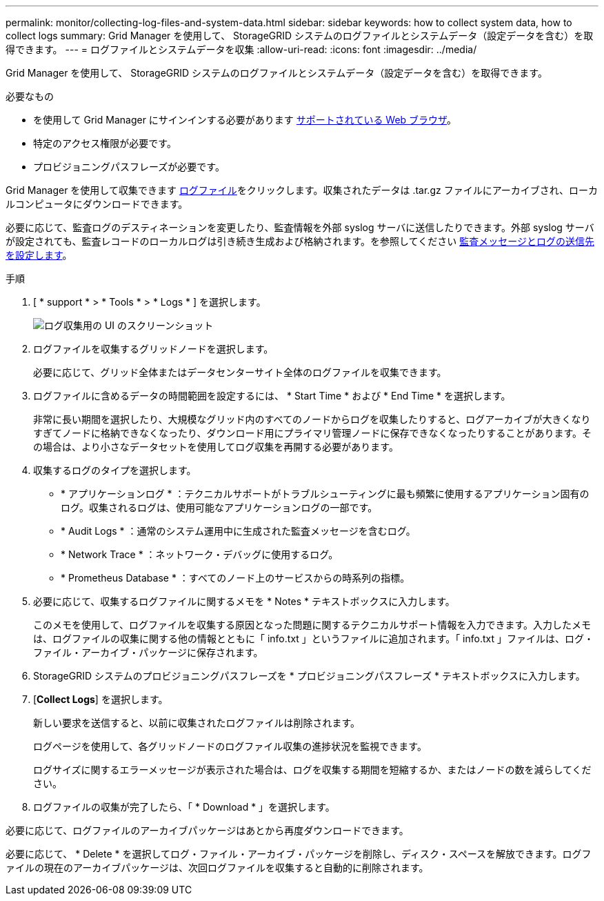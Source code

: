 ---
permalink: monitor/collecting-log-files-and-system-data.html 
sidebar: sidebar 
keywords: how to collect system data, how to collect logs 
summary: Grid Manager を使用して、 StorageGRID システムのログファイルとシステムデータ（設定データを含む）を取得できます。 
---
= ログファイルとシステムデータを収集
:allow-uri-read: 
:icons: font
:imagesdir: ../media/


[role="lead"]
Grid Manager を使用して、 StorageGRID システムのログファイルとシステムデータ（設定データを含む）を取得できます。

.必要なもの
* を使用して Grid Manager にサインインする必要があります xref:../admin/web-browser-requirements.adoc[サポートされている Web ブラウザ]。
* 特定のアクセス権限が必要です。
* プロビジョニングパスフレーズが必要です。


Grid Manager を使用して収集できます xref:logs-files-reference.adoc[ログファイル]をクリックします。収集されたデータは .tar.gz ファイルにアーカイブされ、ローカルコンピュータにダウンロードできます。

必要に応じて、監査ログのデスティネーションを変更したり、監査情報を外部 syslog サーバに送信したりできます。外部 syslog サーバが設定されても、監査レコードのローカルログは引き続き生成および格納されます。を参照してください xref:../monitor/configure-audit-messages.adoc[監査メッセージとログの送信先を設定します]。

.手順
. [ * support * > * Tools * > * Logs * ] を選択します。
+
image::../media/support_logs_select_nodes.png[ログ収集用の UI のスクリーンショット]

. ログファイルを収集するグリッドノードを選択します。
+
必要に応じて、グリッド全体またはデータセンターサイト全体のログファイルを収集できます。

. ログファイルに含めるデータの時間範囲を設定するには、 * Start Time * および * End Time * を選択します。
+
非常に長い期間を選択したり、大規模なグリッド内のすべてのノードからログを収集したりすると、ログアーカイブが大きくなりすぎてノードに格納できなくなったり、ダウンロード用にプライマリ管理ノードに保存できなくなったりすることがあります。その場合は、より小さなデータセットを使用してログ収集を再開する必要があります。

. 収集するログのタイプを選択します。
+
** * アプリケーションログ * ：テクニカルサポートがトラブルシューティングに最も頻繁に使用するアプリケーション固有のログ。収集されるログは、使用可能なアプリケーションログの一部です。
** * Audit Logs * ：通常のシステム運用中に生成された監査メッセージを含むログ。
** * Network Trace * ：ネットワーク・デバッグに使用するログ。
** * Prometheus Database * ：すべてのノード上のサービスからの時系列の指標。


. 必要に応じて、収集するログファイルに関するメモを * Notes * テキストボックスに入力します。
+
このメモを使用して、ログファイルを収集する原因となった問題に関するテクニカルサポート情報を入力できます。入力したメモは、ログファイルの収集に関する他の情報とともに「 info.txt 」というファイルに追加されます。「 info.txt 」ファイルは、ログ・ファイル・アーカイブ・パッケージに保存されます。

. StorageGRID システムのプロビジョニングパスフレーズを * プロビジョニングパスフレーズ * テキストボックスに入力します。
. [*Collect Logs*] を選択します。
+
新しい要求を送信すると、以前に収集されたログファイルは削除されます。

+
ログページを使用して、各グリッドノードのログファイル収集の進捗状況を監視できます。

+
ログサイズに関するエラーメッセージが表示された場合は、ログを収集する期間を短縮するか、またはノードの数を減らしてください。

. ログファイルの収集が完了したら、「 * Download * 」を選択します。
+
.tar.gz ファイルには、ログ収集が成功したすべてのグリッドノードのログファイルが含まれています。Combined .tar.gz_file には、グリッドノードごとに 1 つのログファイルアーカイブがあります。



必要に応じて、ログファイルのアーカイブパッケージはあとから再度ダウンロードできます。

必要に応じて、 * Delete * を選択してログ・ファイル・アーカイブ・パッケージを削除し、ディスク・スペースを解放できます。ログファイルの現在のアーカイブパッケージは、次回ログファイルを収集すると自動的に削除されます。
